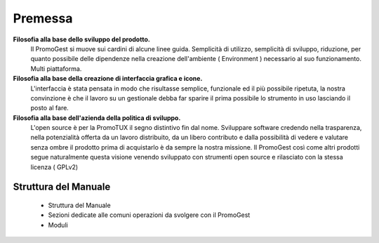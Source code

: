 Premessa
========

**Filosofia alla base dello sviluppo del prodotto.**
     Il PromoGest si muove sui cardini di alcune linee guida. Semplicità di utilizzo, semplicità di sviluppo, riduzione, per quanto possibile
     delle dipendenze nella creazione dell'ambiente ( Environment ) necessario al suo funzionamento. Multi piattaforma.

**Filosofia alla base della creazione di interfaccia grafica e icone.**
     L'interfaccia è stata pensata in modo che risultasse semplice, funzionale ed il più possibile ripetuta, la nostra convinzione è che
     il lavoro su un gestionale debba far sparire il prima possibile lo strumento in uso lasciando il posto al fare.

**Filosofia alla base dell'azienda della politica di sviluppo.**
     L'open source è per la PromoTUX il segno distintivo fin dal nome. Sviluppare software credendo nella trasparenza, nella potenzialità offerta da un
     lavoro distribuito, da un libero contributo e dalla possibilità di vedere e valutare senza ombre il prodotto prima di acquistarlo
     è da sempre la nostra missione. Il PromoGest così come altri prodotti segue naturalmente questa visione venendo sviluppato con strumenti
     open source e rilasciato con la stessa licenza ( GPLv2)

=====================
Struttura del Manuale
=====================
 - Struttura del Manuale
 - Sezioni dedicate alle comuni operazioni da svolgere con il PromoGest
 - Moduli
